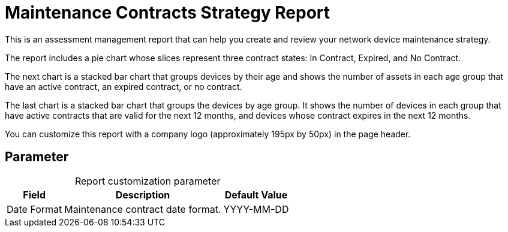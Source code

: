 
= Maintenance Contracts Strategy Report
:description: Learn how to create a report in OpenNMS Horizon/Meridian that helps you create and review your network device maintenance strategy.

This is an assessment management report that can help you create and review your network device maintenance strategy.

The report includes a pie chart whose slices represent three contract states: In Contract, Expired, and No Contract.

The next chart is a stacked bar chart that groups devices by their age and shows the number of assets in each age group that have an active contract, an expired contract, or no contract.

The last chart is a stacked bar chart that groups the devices by age group.
It shows the number of devices in each group that have active contracts that are valid for the next 12 months, and devices whose contract expires in the next 12 months.

You can customize this report with a company logo (approximately 195px by 50px) in the page header.

== Parameter

[caption=]
.Report customization parameter
[options="autowidth"]
|===
| Field | Description   | Default Value

| Date Format
| Maintenance contract date format.
| YYYY-MM-DD
|===
